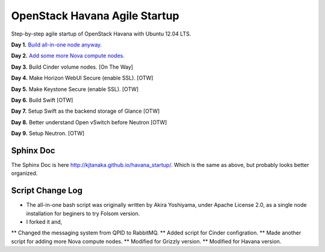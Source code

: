 OpenStack Havana Agile Startup
==============================

Step-by-step agile startup of OpenStack Havana with Ubuntu 12.04 LTS.

**Day 1.** `Build all-in-one node anyway. <https://github.com/kjtanaka/havana_startup/blob/master/doc/all_in_one.rst>`_

**Day 2.** `Add some more Nova compute nodes. <https://github.com/kjtanaka/havana_startup/blob/master/doc/add_compute.rst>`_

**Day 3.** Build Cinder volume nodes. [On The Way]

**Day 4.** Make Horizon WebUI Secure (enable SSL). [OTW]

**Day 5.** Make Keystone Secure (enable SSL). [OTW]

**Day 6.** Build Swift [OTW]

**Day 7.** Setup Swift as the backend storage of Glance [OTW]

**Day 8.** Better understand Open vSwitch before Neutron [OTW]

**Day 9.** Setup Neutron. [OTW]

Sphinx Doc
----------
The Sphinx Doc is here `<http://kjtanaka.github.io/havana_startup/>`_. Which is the same as above, 
but probably looks better organized.

Script Change Log
-----------------
* The all-in-one bash script was originally written by Akira Yoshiyama, under Apache License 2.0, 
  as a single node installation for beginers to try Folsom version.
* I forked it and,
** Changed the messaging system from QPID to RabbitMQ.
** Added script for Cinder configration.
** Made another script for adding more Nova compute nodes.
** Modified for Grizzly version.
** Modified for Havana version.
